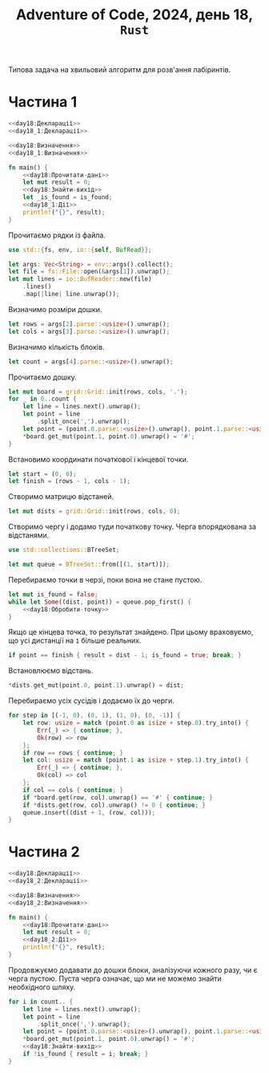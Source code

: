 #+title: Adventure of Code, 2024, день 18, =Rust=

Типова задача на хвильовий алгоритм для розв'ання лабіринтів.

* Частина 1

#+begin_src rust :noweb yes :mkdirp yes :tangle src/bin/day18_1.rs
  <<day18:Декларації>>
  <<day18_1:Декларації>>

  <<day18:Визначення>>
  <<day18_1:Визначення>>

  fn main() {
      <<day18:Прочитати-дані>>
      let mut result = 0;
      <<day18:Знайти-вихід>>
      let _is_found = is_found;
      <<day18_1:Дії>>
      println!("{}", result);
  }
#+end_src

Прочитаємо рядки із файла.

#+begin_src rust :noweb-ref day18:Декларації
  use std::{fs, env, io::{self, BufRead}};
#+end_src

#+begin_src rust :noweb-ref day18:Прочитати-дані
  let args: Vec<String> = env::args().collect();
  let file = fs::File::open(&args[1]).unwrap();
  let mut lines = io::BufReader::new(file)
      .lines()
      .map(|line| line.unwrap());
#+end_src

Визначимо розміри дошки.

#+begin_src rust :noweb-ref day18:Прочитати-дані
  let rows = args[2].parse::<usize>().unwrap();
  let cols = args[3].parse::<usize>().unwrap();
#+end_src

Визначимо кількість блоків.

#+begin_src rust :noweb-ref day18:Прочитати-дані
  let count = args[4].parse::<usize>().unwrap();
#+end_src

Прочитаємо дошку. 

#+begin_src rust :noweb-ref day18:Прочитати-дані
  let mut board = grid::Grid::init(rows, cols, '.');
  for _ in 0..count {
      let line = lines.next().unwrap();
      let point = line
          .split_once(',').unwrap();
      let point = (point.0.parse::<usize>().unwrap(), point.1.parse::<usize>().unwrap());
      ,*board.get_mut(point.1, point.0).unwrap() = '#';
  }
#+end_src

Встановимо координати початкової і кінцевої точки.

#+begin_src rust :noweb-ref day18:Прочитати-дані
  let start = (0, 0);
  let finish = (rows - 1, cols - 1);
#+end_src

Створимо матрицю відстаней.

#+begin_src rust :noweb-ref day18:Знайти-вихід
  let mut dists = grid::Grid::init(rows, cols, 0);
#+end_src

Створимо чергу і додамо туди початкову точку. Черга впорядкована за відстанями.

#+begin_src rust :noweb-ref day18:Декларації
  use std::collections::BTreeSet;
#+end_src

#+begin_src rust :noweb-ref day18:Знайти-вихід
  let mut queue = BTreeSet::from([(1, start)]);
#+end_src

Перебираємо точки в черзі, поки вона не стане пустою.

#+begin_src rust :noweb yes :noweb-ref day18:Знайти-вихід
  let mut is_found = false;
  while let Some((dist, point)) = queue.pop_first() {
      <<day18:Обробити-точку>>
  }
#+end_src

Якщо це кінцева точка, то результат знайдено. При цьому враховуємо, що усі дистанції на ~1~ більше
реальних.

#+begin_src rust :noweb-ref day18:Обробити-точку
  if point == finish { result = dist - 1; is_found = true; break; }
#+end_src

Встановлюємо відстань.

#+begin_src rust :noweb-ref day18:Обробити-точку
  ,*dists.get_mut(point.0, point.1).unwrap() = dist;
#+end_src

Перебираємо усіх сусідів і додаємо їх до черги.

#+begin_src rust :noweb-ref day18:Обробити-точку
  for step in [(-1, 0), (0, 1), (1, 0), (0, -1)] {
      let row: usize = match (point.0 as isize + step.0).try_into() {
          Err(_) => { continue; },
          Ok(row) => row
      };
      if row == rows { continue; }
      let col: usize = match (point.1 as isize + step.1).try_into() {
          Err(_) => { continue; },
          Ok(col) => col
      };
      if col == cols { continue; }
      if *board.get(row, col).unwrap() == '#' { continue; }
      if *dists.get(row, col).unwrap() != 0 { continue; }
      queue.insert((dist + 1, (row, col)));
  }
#+end_src

* Частина 2

#+begin_src rust :noweb yes :mkdirp yes :tangle src/bin/day18_2.rs
  <<day18:Декларації>>
  <<day18_2:Декларації>>

  <<day18:Визначення>>
  <<day18_2:Визначення>>

  fn main() {
      <<day18:Прочитати-дані>>
      let mut result = 0;
      <<day18_2:Дії>>
      println!("{}", result);
  }
#+end_src

Продовжуємо додавати до дошки блоки, аналізуючи кожного разу, чи є черга пустою. Пуста черга означає, що
ми не можемо знайти необхідного шляху.

#+begin_src rust :noweb yes :noweb-ref day18_2:Дії
  for i in count.. {
      let line = lines.next().unwrap();
      let point = line
          .split_once(',').unwrap();
      let point = (point.0.parse::<usize>().unwrap(), point.1.parse::<usize>().unwrap());
      ,*board.get_mut(point.1, point.0).unwrap() = '#';
      <<day18:Знайти-вихід>>
      if !is_found { result = i; break; }
  }
#+end_src

